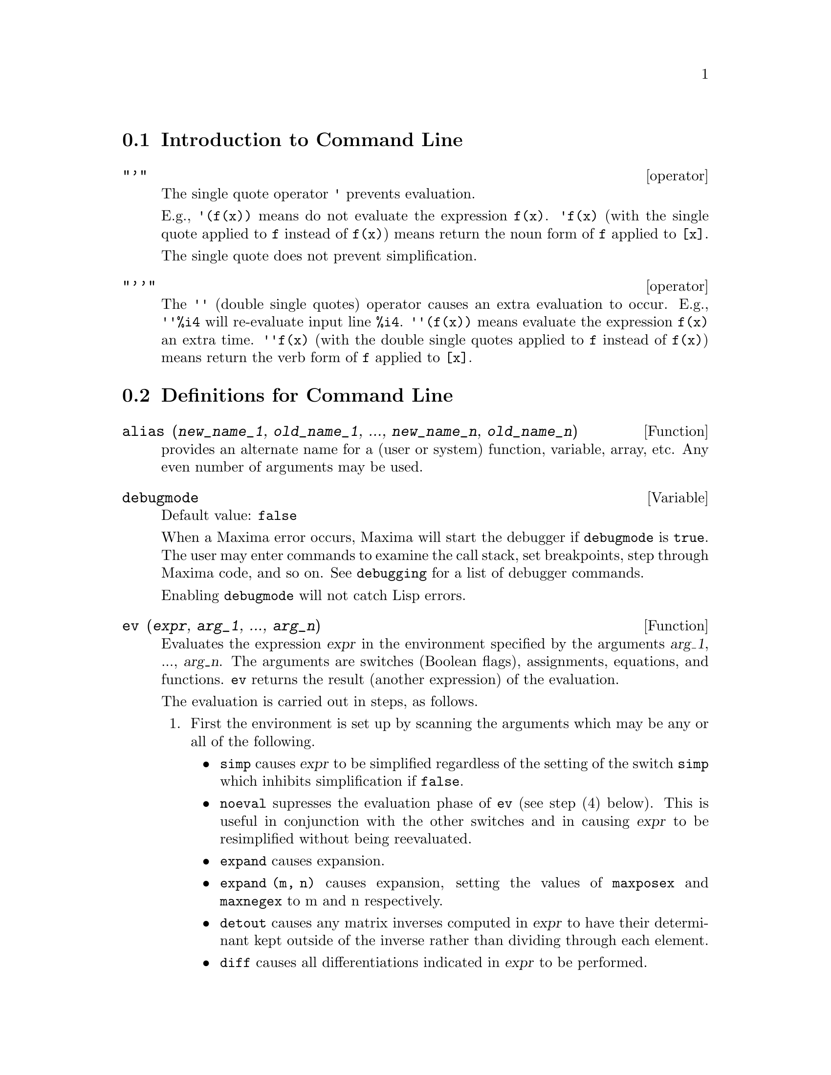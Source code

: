 @menu
* Introduction to Command Line::  
* Definitions for Command Line::  
@end menu

@node Introduction to Command Line, Definitions for Command Line, Command Line, Command Line
@section Introduction to Command Line

@c NEEDS EXAMPLES
@c THIS ITEM IS VERY IMPORTANT !!
@deffn operator "'"
The single quote operator @code{'} prevents evaluation.

E.g., @code{'(f(x))} means do not evaluate the expression @code{f(x)}.
@code{'f(x)} (with the single quote applied to @code{f} instead of @code{f(x)})
means return the noun form of @code{f} applied to @code{[x]}.

The single quote does not prevent simplification.

@end deffn

@deffn operator "'@w{}'"
The @code{'@w{}'} (double single quotes) operator causes an extra evaluation to occur.
E.g., @code{'@w{}'%i4} will re-evaluate input line @code{%i4}.
@code{'@w{}'(f(x))} means evaluate the expression @code{f(x)} an extra time.
@code{'@w{}'f(x)} (with the double single quotes applied to @code{f} instead of @code{f(x)})
means return the verb form of @code{f} applied to @code{[x]}.

@end deffn
@c end concepts Command Line
@node Definitions for Command Line,  , Introduction to Command Line, Command Line
@section Definitions for Command Line

@c NEEDS WORK, ESPECIALLY EXAMPLES
@deffn {Function} alias (@var{new_name_1}, @var{old_name_1}, ..., @var{new_name_n}, @var{old_name_n})
provides an
alternate name for a (user or system) function, variable, array, etc.
Any even number of arguments may be used.

@end deffn

@defvr {Variable} debugmode
Default value: @code{false}

When a Maxima error occurs, Maxima will start the debugger if @code{debugmode} is @code{true}.
The user may enter commands to examine the call stack, set breakpoints, step
through Maxima code, and so on. See @code{debugging} for a list of debugger commands.

Enabling @code{debugmode} will not catch Lisp errors.
@c DO WE WANT TO SAY MORE ABOUT DEBUGGING LISP ERRORS ???
@c I'M NOT CONVINCED WE WANT TO OPEN THAT CAN OF WORMS !!!

@end defvr

@c NEEDS CLARIFICATION
@c VERY IMPORTANT !!
@deffn {Function} ev (@var{expr}, @var{arg_1}, ..., @var{arg_n})
Evaluates the expression @var{expr} in the environment
specified by the arguments @var{arg_1}, ..., @var{arg_n}.
The arguments are switches (Boolean flags), assignments, equations, and functions.
@code{ev} returns the result (another expression) of the evaluation.

The evaluation is carried out in steps, as follows.

@enumerate
@item
First the environment is set up by scanning the arguments which may
be any or all of the following.

@itemize @bullet
@item
@code{simp} causes @var{expr} to be simplified regardless of the setting of the
switch @code{simp} which inhibits simplification if @code{false}.
@item
@code{noeval} supresses the evaluation phase of @code{ev} (see step (4) below).
This is useful in conjunction with the other switches and in causing
@var{expr} to be resimplified without being reevaluated.
@item
@code{expand} causes expansion.
@item
@code{expand (m, n)} causes expansion, setting the values of @code{maxposex} and
@code{maxnegex} to m and n respectively.
@item
@code{detout} causes any matrix inverses computed in @var{expr} to have their
determinant kept outside of the inverse rather than dividing through
each element.
@item
@code{diff} causes all differentiations indicated in @var{expr} to be performed.
@item
@code{derivlist (x, y, z, ...)} causes only differentiations with respect to
the indicated variables.
@item
@code{float} causes non-integral rational numbers to be converted to floating
point.
@item
@code{numer} causes some mathematical functions (including exponentiation)
with numerical arguments to be evaluated in floating point.  It causes
variables in @var{expr} which have been given numervals to be replaced by
their values.  It also sets the @code{float} switch on.
@item
@code{pred} causes predicates (expressions which evaluate to @code{true} or @code{false})
to be evaluated.
@item
@code{eval} causes an extra post-evaluation of @var{expr} to occur. (See step (5)
below.)
@item
@code{A} where @code{A} is an atom declared to be an evaluation flag (see @code{evflag})
causes @code{A} to be bound to
@code{true} during the evaluation of @var{expr}.
@item
@code{V: expression} (or alternately @code{V=expression}) causes @code{V} to be bound to the
value of @code{expression} during the evaluation of @var{expr}.  Note that if @code{V} is a
Maxima option, then @code{expression} is used for its value during the
evaluation of @var{expr}.  If more than one argument to @code{ev} is of this type
then the binding is done in parallel.  If @code{V} is a non-atomic expression
then a substitution rather than a binding is performed.
@item
@code{F} where @code{F}, a function name, has been declared to be an evaluation function (see @code{evfun})
causes @code{F}
to be applied to @var{expr}.
@item
Any other function names (e.g., @code{sum}) cause evaluation of occurrences
of those names in @var{expr} as though they were verbs.
@item
In addition a function occurring in @var{expr} (say @code{F(x)}) may be defined
locally for the purpose of this evaluation of @var{expr} by giving
@code{F(x) := expression} as an argument to @code{ev}.
@item
If an atom not mentioned above or a subscripted variable or
subscripted expression was given as an argument, it is evaluated and
if the result is an equation or assignment then the indicated binding
or substitution is performed.  If the result is a list then the
members of the list are treated as if they were additional arguments
given to @code{ev}. This permits a list of equations to be given (e.g. @code{[X=1, Y=A**2]})
or a list of names of equations (e.g., @code{[%t1, %t2]} where @code{%t1} and
@code{%t2} are equations) such as that returned by @code{solve}.
@end itemize

The arguments of @code{ev} may be given in any order with the exception of
substitution equations which are handled in sequence, left to right,
and evaluation functions which are composed, e.g., @code{ev (@var{expr}, ratsimp, realpart)} is
handled as @code{realpart (ratsimp (@var{expr}))}.

The @code{simp}, @code{numer}, @code{float}, and @code{pred} switches may also be set locally in a
block, or globally in Maxima so that they will
remain in effect until being reset.

If @var{expr} is a canonical rational expression (CRE),
then the expression returned by @code{ev} is also a CRE,
provided the @code{numer} and @code{float} switches are not both @code{true}.

@item
During step (1), a list is made of the non-subscripted
variables appearing on the left side of equations in the arguments or in
the value of some arguments if the value is an equation.  The variables
(subscripted variables which do not have associated array
functions as well as non-subscripted variables) in the expression @var{expr} are
replaced by their global values, except for those appearing in this
list.  Usually, @var{expr} is just a label or @code{%}
(as in @code{%i2} in the example below), so this
step simply retrieves the expression named by the label, so that @code{ev}
may work on it.

@item
If any substitutions are indicated by the arguments, they are
carried out now.

@item
The resulting expression is then re-evaluated (unless one of
the arguments was @code{noeval}) and simplified according to the arguments.  Note that
any function calls in @var{expr} will be carried out after the variables in
it are evaluated and that @code{ev(F(x))} thus may behave like @code{F(ev(x))}.

@item
If one of the arguments was @code{eval}, steps (3) and (4) are repeated.
@end enumerate

                     Examples

@example
(%i1) sin(x) + cos(y) + (w+1)^2 + 'diff (sin(w), w);
                                     d                    2
(%o1)              cos(y) + sin(x) + -- (sin(w)) + (w + 1)
                                     dw
(%i2) ev (%, sin, expand, diff, x=2, y=1);
                          2
(%o2)           cos(w) + w  + 2 w + cos(1) + 1.909297426825682
@end example

An alternate top level syntax has been provided for @code{ev}, whereby one
may just type in its arguments, without the @code{ev()}.  That is, one may
write simply

@example
@var{expr}, @var{arg_1}, ..., @var{arg_n}
@end example

This is not permitted as part of
another expression, e.g., in functions, blocks, etc.

Notice the parallel binding process in the following example.

@example
(%i3) programmode: false;
(%o3)                                false
(%i4) x+y, x: a+y, y: 2;
(%o4)                              y + a + 2
(%i5) 2*x - 3*y = 3$
(%i6) -3*x + 2*y = -4$
(%i7) solve ([%o5, %o6]);
Solution

                                          1
(%t7)                               y = - -
                                          5

                                         6
(%t8)                                x = -
                                         5
(%o8)                            [[%t7, %t8]]
(%i8) %o6, %o8;
(%o8)                              - 4 = - 4
(%i9) x + 1/x > gamma (1/2);
                                   1
(%o9)                          x + - > sqrt(%pi)
                                   x
(%i10) %, numer, x=1/2;
(%o10)                      2.5 > 1.772453850905516
(%i11) %, pred;
(%o11)                               true
@end example

@end deffn

@defvr property evflag
Some Boolean flags have the @code{evflag} property.
@code{ev} treats such flags specially.
A flag with the @code{evflag} property will be bound to @code{true}
during the execution of @code{ev} if it is
mentioned in the call to @code{ev}.
For example, @code{demoivre} and @code{ratfac} are bound to @code{true}
during the call @code{ev (%, demoivre, ratfac)}.

The flags which have the @code{evflag} property are:
@c FOLLOWING LIST CONSTRUCTED FROM LIST UNDER (prog1 '(evflag properties) ...)
@c NEAR LINE 2649 OF mlisp.lisp AT PRESENT (2004/11).
@code{algebraic},
@code{cauchysum},
@code{demoivre},
@code{dotscrules},
@code{%emode},
@code{%enumer},
@code{exponentialize},
@code{exptisolate},
@code{factorflag},
@code{float},
@code{halfangles},
@code{infeval},
@code{isolate_wrt_times},
@code{keepfloat},
@code{letrat},
@code{listarith},
@code{logabs},
@code{logarc},
@code{logexpand},
@code{lognegint},
@code{lognumer},
@code{m1pbranch},
@code{numer_pbranch},
@code{programmode},
@code{radexpand},
@code{ratalgdenom},
@code{ratfac},
@code{ratmx},
@code{ratsimpexpons},
@code{simp},
@code{simpsum},
@code{sumexpand}, and
@code{trigexpand}.

The construct @code{:lisp (putprop '|$foo| t 'evflag)}
gives the @code{evflag} property to the variable @code{foo},
so @code{foo} is bound to @code{true} during the call @code{ev (%, foo)}.
Equivalently, @code{ev (%, foo:true)} has the same effect.

@end defvr

@defvr property evfun
Some functions have the @code{evfun} property.
@code{ev} treats such functions specially.
A function with the @code{evfun} property will be applied
during the execution of @code{ev} if it is
mentioned in the call to @code{ev}.
For example, @code{ratsimp} and @code{radcan} will be applied
during the call @code{ev (%, ratsimp, radcan)}.

The functions which have the @code{evfun} property are:
@c FOLLOWING LIST CONSTRUCTED FROM LIST UNDER (prog1 '(evfun properties) ...)
@c NEAR LINE 2643 IN mlisp.lisp AT PRESENT (2004/11).
@code{bfloat},
@code{factor},
@code{fullratsimp},
@code{logcontract},
@code{polarform},
@code{radcan},
@code{ratexpand},
@code{ratsimp},
@code{rectform},
@code{rootscontract},
@code{trigexpand}, and
@code{trigreduce}.

The construct @code{:lisp (putprop '|$foo| t 'evfun)}
gives the @code{evfun} property to the function @code{foo},
so that @code{foo} is applied during the call @code{ev (%, foo)}.
Equivalently, @code{foo (ev (%))} has the same effect.

@end defvr

@c NEEDS WORK
@defvr {special symbol} infeval
Enables "infinite evaluation" mode.  @code{ev} repeatedly
evaluates an expression until it stops changing.  To prevent a
variable, say @code{X}, from being evaluated away in this mode, simply
include @code{X='X} as an argument to @code{ev}.  Of course expressions such as
@code{ev (X, X=X+1, infeval)} will generate an infinite loop.

@end defvr

@c REVIEW FOR ACCURACY AND COMPLETENESS
@c THIS ITEM IS VERY IMPORTANT !!
@c NEEDS EXAMPLES
@deffn {Function} kill (@var{symbol_1}, ..., @var{symbol_n})
@deffnx {Function} kill (labels)
@deffnx {Function} kill (clabels, dlabels, elabels)
@deffnx {Function} kill (@var{n})
@deffnx {Function} kill ([@var{m}, @var{n}])
@deffnx {Function} kill (values, functions, arrays, ...)
@deffnx {Function} kill (all)
@deffnx {Function} kill (allbut (@var{symbol_1}, ..., @var{symbol_n}))

Removes all bindings (value, function, array, or rule) from the arguments
@var{symbol_1}, ..., @var{symbol_n}.
An argument may be a single array element or subscripted function.

Several special arguments are recognized. 
Different kinds of arguments
may be combined, e.g., @code{kill (clabels, functions, allbut (foo, bar))}.

@c MAYBE WE WANT TO CHANGE THE KEYWORDS clabels, dlabels, elabels TO ilabels, olabels, tlabels ??
@code{kill (labels)} unbinds
all input, output, and intermediate expression labels created so far.
@code{kill (clabels)} unbinds only input labels
which begin with the current value of @code{inchar}.
Likewise,
@code{kill (dlabels)} unbinds only output labels
which begin with the current value of @code{outchar},
and @code{kill (elabels)} unbinds only intermediate expression labels
which begin with the current value of @code{linechar}.

@code{kill (@var{n})}, where @var{n} is an integer,
unbinds the @var{n} most recent input and output labels.

@code{kill ([@var{m}, @var{n}])} unbinds input and output labels @var{m} through @var{n}.

@code{kill (@var{infolist})}, where @var{infolist} is any item in @code{infolists}
(such as @code{values}, @code{functions}, or @code{arrays})
unbinds all items in @code{infolist}.
See also @code{infolists}.

@code{kill (all)} unbinds all items on all infolists.

@code{kill (allbut (@var{symbol_1}, ..., @var{symbol_n}))}
unbinds all items on all infolists except for @var{symbol_1}, ..., @var{symbol_n}.
@code{kill (allbut (@var{infolist}))} unbinds all items except for the ones on @var{infolist},
where @var{infolist} is @code{values}, @code{functions}, @code{arrays}, etc.

The memory taken up by a bound property is not released until all symbols
are unbound from it.
In particular, to release the memory taken up by the value of a symbol,
one unbinds the output label which shows the bound value, as well as unbinding the symbol itself.

@code{kill} quotes its arguments.
The double single quotes operator, @code{'@w{}'}, defeats the quotation.

@code{kill (@var{symbol})} unbinds all properties of @var{symbol}.
In contrast, @code{remvalue}, @code{remfunction}, @code{remarray}, and @code{remrule}
unbind a specific property.

@code{kill} always returns @code{done}, even if an argument has no binding.

@end deffn

@deffn {Function} labels (@var{symbol})
@deffnx {Variable} labels
Returns the list of input, output, or intermediate expression labels which begin with @var{symbol}.
Typically @var{symbol} is the value of @code{inchar}, @code{outchar}, or @code{linechar}.
The label character may be given with or without a percent sign,
so, for example, @code{i} and @code{%i} yield the same result.

If no labels begin with @var{symbol}, @code{labels} returns an empty list.

The function @code{labels} quotes its argument.
The double single quotes operator @code{'@w{}'} defeats quotation.
For example,
@code{labels (''inchar)} returns the input labels which begin with the current input label character.

The variable @code{labels} is the list of input, output, and intermediate expression labels,
including all previous labels if @code{inchar}, @code{outchar}, or @code{linechar} were redefined.

By default, Maxima displays the result of each user input expression,
giving the result an output label.
The output display is suppressed by terminating the input with @code{$} (dollar sign)
instead of @code{;} (semicolon).
An output label is generated, but not displayed, 
and the label may be referenced in the same way as displayed output labels.
See also @code{%}, @code{%%}, and @code{%th}.

Intermediate expression labels can be generated by some functions.
The flag @code{programmode} controls whether @code{solve} and some other functions
generate intermediate expression labels instead of returning a list of expressions.
Some other functions, such as @code{ldisplay}, always generate intermediate expression labels.

@c NEED TO EXPLAIN THIS SHORTCUT ???
@code{first (rest (labels (''inchar)))} returns the most recent input label.

See also @code{inchar}, @code{outchar}, @code{linechar}, and @code{infolists}.

@end deffn

@c EXPAND; SHOW WHAT HAPPENS WHEN linenum IS ASSIGNED A VALUE
@defvr {Variable} linenum
The line number of the current pair of input and output expressions.

@end defvr

@c NEEDS WORK
@defvr {Variable} myoptions
Default value: @code{[]}

@code{myoptions} is the list of all options ever reset by the user,
whether or not they get reset to their default value.

@end defvr

@c THIS DESCRIPTION IS AT ODDS WITH OBSERVED BEHAVIOR: !!!
@c WHEN nolabels IS TRUE, LABELS ARE CREATED AND DISPLAYED BUT NOT PUT INTO THE labels LIST !!!
@c kill (labels) THEN KILLS THE ONES ON THE LIST BUT NOT ANY CREATED AFTER nolabels: true !!!
@defvr {Variable} nolabels
Default value: @code{false}

@c PREVIOUS DESCRIPTION OF nolabels: THIS IS OUT OF DATE
@c When @code{nolabels} is @code{true}, then no labels will be bound
@c except for intermediate expression lines generated by the solve functions.  This is most
@c useful in the batch mode where it eliminates the need to do
@c @code{kill (labels)} in order to free up storage.

When @code{nolabels} is @code{true}, input and output labels are generated
but not appended to @code{labels}, the list of all input and output labels.
@code{kill (labels)} kills the labels on the @code{labels} list,
but does not kill any labels generated since @code{nolabels} was assigned @code{true}.
It seems likely this behavior is simply broken.

See also @code{batch}, @code{batchload}, and @code{labels}.
@c PUT A CROSS REFERENCE IN DESCRIPTION OF labels WHEN STRANGE BEHAVIOR OF nolabels IS CLEARED UP !!!

@end defvr

@c NEEDS WORK
@defvr {Variable} optionset
Default value: @code{false}

When @code{optionset} is @code{true}, Maxima prints out a
message whenever a Maxima option is reset.  This is useful if the
user is doubtful of the spelling of some option and wants to make sure
that the variable he assigned a value to was truly an option variable.

@end defvr

@deffn {Function} playback ()
@deffnx {Function} playback (@var{n})
@deffnx {Function} playback ([@var{m}, @var{n}])
@deffnx {Function} playback ([@var{m}])
@deffnx {Function} playback (input)
@deffnx {Function} playback (slow)
@deffnx {Function} playback (time)
@deffnx {Function} playback (grind)
Displays input, output, and intermediate expressions,
without recomputing them.
@code{playback} only displays the expressions bound to labels;
any other output (such as text printed by @code{print} or @code{describe}, or error messages)
is not displayed.
See also @code{labels}.

@code{playback} quotes its arguments.
The double single quotes operator, @code{'@w{}'}, defeats quotation.
@code{playback} always returns @code{done}.

@code{playback ()} (with no arguments) displays all input, output, and intermediate expressions
generated so far.
An output expression is displayed even if it was suppressed by the @code{$} terminator
when it was originally computed.

@code{playback (@var{n})} displays the most recent @var{n} expressions.
Each input, output, and intermediate expression counts as one.

@code{playback ([@var{m}, @var{n}])} displays input, output, and intermediate expressions
with numbers from @var{m} through @var{n}, inclusive.

@code{playback ([@var{m}])} is equivalent to @code{playback ([@var{m}, @var{m}])};
this usually prints one pair of input and output expressions.

@code{playback (input)} displays all input expressions generated so far.

@code{playback (slow)} pauses between expressions
and waits for the user to press @code{enter}.
This behavior is similar to @code{demo}.
@c WHAT DOES THE FOLLOWING MEAN ???
@code{playback (slow)} is useful in conjunction with @code{save} or @code{stringout}
when creating a secondary-storage file in order to pick out useful expressions.

@code{playback (time)} displays the computation time for each expression.
@c DON'T BOTHER TO MENTION OBSOLETE OPTIONS !!!
@c The arguments @code{gctime} and @code{totaltime} have the same effect as @code{time}.

@code{playback (grind)} displays input expressions
in the same format as the @code{grind} function.
Output expressions are not affected by the @code{grind} option.
See @code{grind}.

Arguments may be combined, e.g., 
@code{playback ([5, 10], grind, time, slow)}.
@c APPEARS TO BE input INTERSECT (UNION OF ALL OTHER ARGUMENTS). CORRECT ???

@end deffn

@c NEEDS WORK ESPECIALLY EXAMPLES
@c WHOLE BUSINESS WITH PROPERTIES IS PRETTY CONFUSING, TRY TO CLEAR IT UP
@deffn {Function} printprops (@var{a}, @var{i})
@deffnx {Function} printprops ([@var{a_1}, ..., @var{a_n}], @var{i})
@deffnx {Function} printprops (all, @var{i})
Displays the property with the indicator @var{i}
associated with the atom @var{a}. @var{a} may also be a list of atoms or the atom
@code{all} in which case all of the atoms with the given property will be
used.  For example, @code{printprops ([f, g], atvalue)}.  @code{printprops} is for
properties that cannot otherwise be displayed, i.e. for
@code{atvalue}, @code{atomgrad}, @code{gradef}, and @code{matchdeclare}.

@end deffn

@defvr {Variable} prompt
Default value: @code{_}

@code{prompt} is the prompt symbol of the @code{demo} function,
@code{playback (slow)} mode, and the Maxima break loop (as invoked by @code{break}).

@end defvr

@deffn {Function} quit ()
Terminates the Maxima session.
Note that the function must be invoked as @code{quit();} or @code{quit()$},
not @code{quit} by itself.

To stop a lengthy computation,
type @code{control-C}.
The default action is to return to the Maxima prompt.
If @code{*debugger-hook*} is @code{nil},
@code{control-C} opens the Lisp debugger.
See also @code{debugging}.

@end deffn

@deffn {Function} remfunction (@var{f_1}, ..., @var{f_n})
@deffnx {Function} remfunction (all)
@c REPHRASE THIS TO SAY "UNBIND" OR SOMETHING OTHER THAN "REMOVE" (LATTER IS AMBIGUOUS) !!!
Removes the user defined functions @var{f_1}, ..., @var{f_n} from Maxima.
@code{remfunction (all)} removes all functions.

@end deffn

@deffn {Function} reset ()
Resets many global variables and options, and some other variables, to their default values.

@code{reset} processes the variables on the Lisp list @code{*variable-initial-values*}.
The Lisp macro @code{defmvar} puts variables on this list (among other actions).
Many, but not all, global variables and options are defined by @code{defmvar},
and some variables defined by @code{defmvar} are not global variables or options.

@end deffn

@defvr {Variable} showtime
Default value: @code{false}

When @code{showtime} is @code{true}, the computation time and elapsed time is
printed with each output expression.

See also @code{time}, @code{timer}, and @code{playback}.

@end defvr

@c IS THIS ANY DIFFERENT FROM ASSIGNING A PROPERTY ??
@c THIS REALLY SEEMS LIKE A HACK
@deffn {Function} sstatus (@var{feature}, @var{package})
Sets the status of @var{feature} in @var{package}.
After @code{sstatus (@var{feature}, @var{package})} is executed,
@code{status (@var{feature}, @var{package})} returns @code{true}.
This can be useful for package writers, to
keep track of what features they have loaded in.

@end deffn

@c NEEDS EXPANSION, EXAMPLES
@deffn {Function} to_lisp ()
Enters the Lisp system under Maxima. @code{(to-maxima)} returns to Maxima.

@end deffn

@defvr {Variable} values
Initial value: @code{[]}

@code{values} is a list of all bound user variables (not Maxima options or switches).
The list comprises symbols bound by @code{:} , @code{::}, or @code{:=}.

@end defvr
